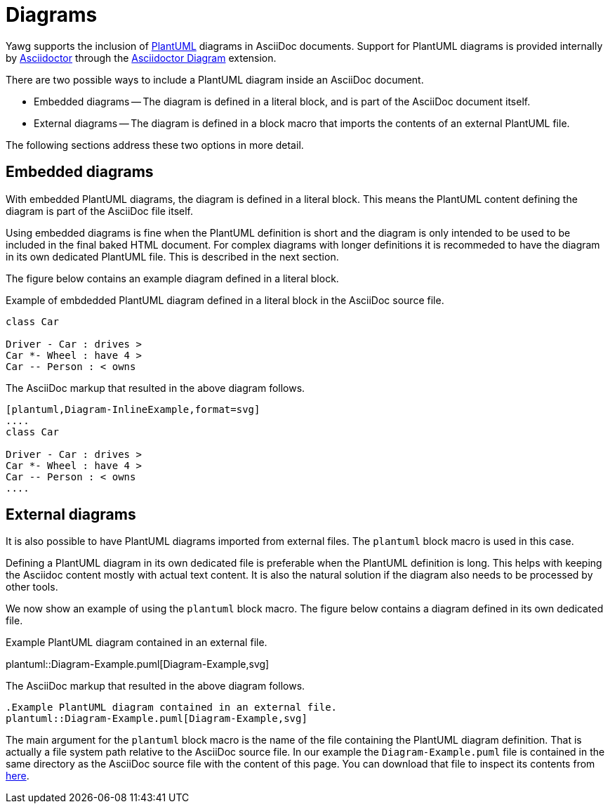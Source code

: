 = Diagrams

Yawg supports the inclusion of http://plantuml.com/[PlantUML] diagrams
in AsciiDoc documents. Support for PlantUML diagrams is provided
internally by http://asciidoctor.org/[Asciidoctor] through the
http://asciidoctor.org/docs/asciidoctor-diagram/[Asciidoctor Diagram]
extension.

There are two possible ways to include a PlantUML diagram inside an AsciiDoc
document.

* Embedded diagrams -- The diagram is defined in a literal block, and
  is part of the AsciiDoc document itself.

* External diagrams -- The diagram is defined in a block
  macro that imports the contents of an external PlantUML file.

The following sections address these two options in more detail.





== Embedded diagrams

With embedded PlantUML diagrams, the diagram is defined in a literal
block. This means the PlantUML content defining the diagram is part of
the AsciiDoc file itself.

Using embedded diagrams is fine when the PlantUML definition is short
and the diagram is only intended to be used to be included in the
final baked HTML document. For complex diagrams with longer
definitions it is recommeded to have the diagram in its own dedicated
PlantUML file. This is described in the next section.

The figure below contains an example diagram defined in a literal block.

[[fig-InlineDiagram]]
.Example of embdedded PlantUML diagram defined in a literal block in the AsciiDoc source file.
[plantuml, Diagram-InlineExample, svg]
....
class Car

Driver - Car : drives >
Car *- Wheel : have 4 >
Car -- Person : < owns
....

The AsciiDoc markup that resulted in the above diagram follows.

[source,asciidoc]
----
[plantuml,Diagram-InlineExample,format=svg]
....
class Car

Driver - Car : drives >
Car *- Wheel : have 4 >
Car -- Person : < owns
....
----





== External diagrams

It is also possible to have PlantUML diagrams imported from external
files. The `plantuml` block macro is used in this case.

Defining a PlantUML diagram in its own dedicated file is preferable
when the PlantUML definition is long. This helps with keeping the
Asciidoc content mostly with actual text content. It is also the
natural solution if the diagram also needs to be processed by other
tools.

We now show an example of using the `plantuml` block macro. The figure
below contains a diagram defined in its own dedicated file.

[[fig-ExternalDiagram]]
.Example PlantUML diagram contained in an external file.
plantuml::Diagram-Example.puml[Diagram-Example,svg]


The AsciiDoc markup that resulted in the above diagram follows.

[source,asciidoc]
----
.Example PlantUML diagram contained in an external file.
plantuml::Diagram-Example.puml[Diagram-Example,svg]
----

The main argument for the `plantuml` block macro is the name of the
file containing the PlantUML diagram definition. That is actually a
file system path relative to the AsciiDoc source file. In our example
the `Diagram-Example.puml` file is contained in the same directory as
the AsciiDoc source file with the content of this page. You can
download that file to inspect its contents from
link:Diagram-Example.puml[here].
